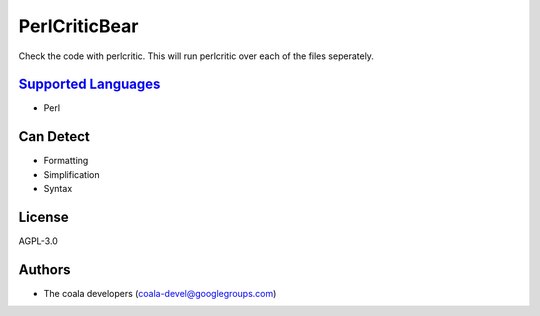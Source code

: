 **PerlCriticBear**
==================

Check the code with perlcritic. This will run perlcritic over
each of the files seperately.

`Supported Languages <../README.rst>`_
-----

* Perl



Can Detect
----------

* Formatting
* Simplification
* Syntax

License
-------

AGPL-3.0

Authors
-------

* The coala developers (coala-devel@googlegroups.com)

